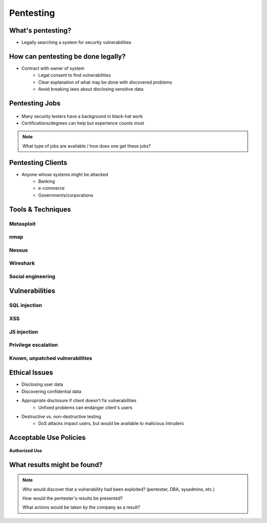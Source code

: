==========
Pentesting
==========

What's pentesting? 
==================

* Legally searching a system for security vulnerabilities

.. figure:: _static/whitehat_blackhat.jpg
    :align: center

How can pentesting be done legally?
===================================

* Contract with owner of system
    * Legal consent to find vulnerabilities
    * Clear explanation of what may be done with discovered problems
    * Avoid breaking laws about disclosing sensitive data

Pentesting Jobs
===============

.. figure:: _static/hacker.jpg
    :align: center

* Many security testers have a background in black-hat work
* Certifications/degrees can help but experience counts most
.. note:: 
    What type of jobs are available / how does one get these jobs? 

Pentesting Clients
==================

* Anyone whose systems might be attacked
    * Banking
    * e-commerce
    * Governments/corporations

Tools & Techniques
==================

Metasploit
----------

nmap
----



Nessus
------

Wireshark
---------

Social engineering
------------------

Vulnerabilities
===============

SQL injection
-------------

XSS
---

JS injection
------------

Privilege escalation
--------------------

Known, unpatched vulnerabilities
--------------------------------

Ethical Issues
==============

* Disclosing user data
* Discovering confidential data
* Appropriate disclosure if client doesn't fix vulnerabilities
    * Unfixed problems can endanger client's users
* Destructive vs. non-destructive testing
    * DoS attacks impact users, but would be available to malicious intruders

Acceptable Use Policies
=======================

.. figure:: _static/osu_aup.jpg
    :align: center

**Authorized Use**

What results might be found? 
============================

.. note:: 
    Who would discover that a vulnerability had been exploited? (pentester, DBA, sysadmins, etc.)

    How would the pentester's results be presented?

    What actions would be taken by the company as a result?



